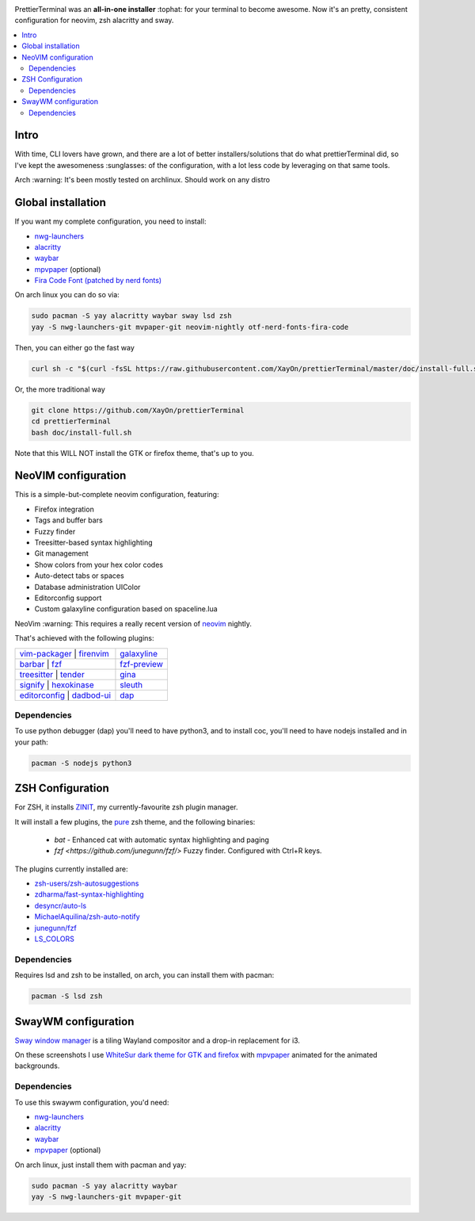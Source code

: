 .. image:: ./docs/logo.png

PrettierTerminal was an **all-in-one installer** :tophat: for your terminal to
become awesome. Now it's an pretty, consistent configuration for neovim, zsh
alacritty and sway.

.. contents:: :local:

Intro
-----

With time, CLI lovers have grown, and there are a lot of better
installers/solutions that do what prettierTerminal did, so I've kept the
awesomeness :sunglasses: of the configuration, with a lot less code by
leveraging on that same tools.

Arch :warning: It's been mostly tested on archlinux. Should work on any distro 

Global installation
-------------------

If you want my complete configuration, you need to install:

- `nwg-launchers <https://github.com/nwg-piotr/nwg-launchers>`_
- `alacritty <https://github.com/alacritty/alacritty/>`_
- `waybar <https://github.com/Alexays/Waybar/>`_
- `mpvpaper <https://github.com/GhostNaN/mpvpaper>`_ (optional)
- `Fira Code Font (patched by nerd fonts)
  <https://github.com/ryanoasis/nerd-fonts/tree/master/patched-fonts/FiraCode>`_

On arch linux you can do so via:

.. code:: bash

  sudo pacman -S yay alacritty waybar sway lsd zsh
  yay -S nwg-launchers-git mvpaper-git neovim-nightly otf-nerd-fonts-fira-code

Then, you can either go the fast way

.. code:: bash

  curl sh -c "$(curl -fsSL https://raw.githubusercontent.com/XayOn/prettierTerminal/master/doc/install-full.sh)"

Or, the more traditional way 

.. code:: bash

  git clone https://github.com/XayOn/prettierTerminal
  cd prettierTerminal
  bash doc/install-full.sh

Note that this WILL NOT install the GTK or firefox theme, that's up to you.

NeoVIM configuration
--------------------

.. image:: docs/neovim.png

This is a simple-but-complete neovim configuration, featuring:

- Firefox integration
- Tags and buffer bars
- Fuzzy finder
- Treesitter-based syntax highlighting
- Git management
- Show colors from your hex color codes
- Auto-detect tabs or spaces
- Database administration UIColor 
- Editorconfig support
- Custom galaxyline configuration based on spaceline.lua

NeoVim :warning: This requires a really recent version of `neovim
<https://neovim.io/>`_ nightly.

That's achieved with the following plugins:

+------------------------------------------------------------------------------------------------------------------------------+---------------------------------------------------------------+
| `vim-packager <https://github.com/kristijanhusak/vim-packager>`_   | `firenvim <https://github.com/glacambre/firenvim>`_     | `galaxyline <https://github.com/glepnir/galaxyline.nvim/>`_   |
+------------------------------------------------------------------------------------------------------------------------------+---------------------------------------------------------------+
| `barbar <https://github.com/romgrk/barbar.nvim>`_                  | `fzf <https://github.com/junegunn/fzf.vim>`_            | `fzf-preview <https://github.com/yuki-ycino/fzf-preview.vim>`_|
+------------------------------------------------------------------------------------------------------------------------------+---------------------------------------------------------------+
| `treesitter <https://github.com/nvim-treesitter/nvim-treesitter>`_ | `tender <https://github.com/jacoborus/tender.vim>`_     | `gina <https://github.com/lambdalisue/gina.vim>`_             |
+------------------------------------------------------------------------------------------------------------------------------+---------------------------------------------------------------+
| `signify <https://github.com/mhinz/vim-signify>`_                  | `hexokinase <https://github.com/RRethy/vim-hexokinase>`_| `sleuth <https://github.com/tpope/vim-sleuth>`_               |
+------------------------------------------------------------------------------------------------------------------------------+---------------------------------------------------------------+
| `editorconfig <https://github.com/editorconfig/editorconfig-vim>`_ | `dadbod-ui <https://github.com/tpope/vim-dadbod>`_      | `dap <https://github.com/mfussenegger/nvim-dap-python>`_      |
+------------------------------------------------------------------------------------------------------------------------------+---------------------------------------------------------------+

Dependencies
____________

To use python debugger (dap) you'll need to have python3, and to install coc,
you'll need to have nodejs installed and in your path:

.. code:: bash

   pacman -S nodejs python3

ZSH Configuration
-----------------

For ZSH, it installs `ZINIT <https://github.com/zdharma/zinit>`_, my
currently-favourite zsh plugin manager.

It will install a few plugins, the `pure
<https://github.com/sindresorhus/pure>`_ zsh theme, and the following binaries:

  - `bat` - Enhanced cat with automatic syntax highlighting and paging
  - `fzf <https://github.com/junegunn/fzf/>` Fuzzy finder. Configured with
    Ctrl+R keys.

The plugins currently installed are:

- `zsh-users/zsh-autosuggestions
  <https://github.com/zsh-users/zsh-autosuggestions>`_
- `zdharma/fast-syntax-highlighting
  <https://github.com/zdharma/fast-syntax-highlighting>`_
- `desyncr/auto-ls <https://github.com/desyncr/auto-ls>`_
- `MichaelAquilina/zsh-auto-notify
  <https://github.com/MichaelAquilina/zsh-auto-notify>`_
- `junegunn/fzf <https://github.com/junegunn/fzf>`_
- `LS_COLORS <https://github.com/trapdoor/LS_COLORS>`_


Dependencies
_____________

Requires lsd and zsh to be installed, on arch, you can install them with
pacman:

.. code:: bash

    pacman -S lsd zsh

SwayWM configuration
---------------------

`Sway window manager <https://swaywm.org/>`_ is a tiling Wayland compositor and
a drop-in replacement for i3. 

.. image:: docs/swaywm.rst

On these screenshots I use `WhiteSur dark theme for GTK and firefox
<https://github.com/vinceliuice/WhiteSur-gtk-theme>`_ with
`mpvpaper <https://github.com/GhostNaN/mpvpaper>`_ animated for the animated
backgrounds.

Dependencies
____________

To use this swaywm configuration, you'd need:

- `nwg-launchers <https://github.com/nwg-piotr/nwg-launchers>`_
- `alacritty <https://github.com/alacritty/alacritty/>`_
- `waybar <https://github.com/Alexays/Waybar/>`_
- `mpvpaper <https://github.com/GhostNaN/mpvpaper>`_ (optional)

On arch linux, just install them with pacman and yay:

.. code:: bash

  sudo pacman -S yay alacritty waybar
  yay -S nwg-launchers-git mvpaper-git
